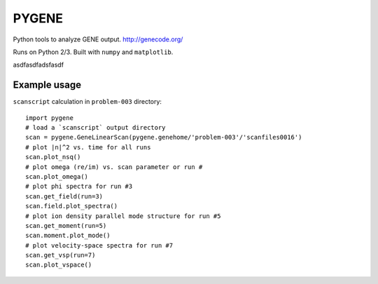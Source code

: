 .. highlight:: python

PYGENE======

Python tools to analyze GENE output.  http://genecode.org/

Runs on Python 2/3.  Built with ``numpy`` and ``matplotlib``.

asdfasdfadsfasdf

Example usage-------------

``scanscript`` calculation in ``problem-003`` directory::

  import pygene
  # load a `scanscript` output directory
  scan = pygene.GeneLinearScan(pygene.genehome/'problem-003'/'scanfiles0016')
  # plot |n|^2 vs. time for all runs
  scan.plot_nsq()
  # plot omega (re/im) vs. scan parameter or run #
  scan.plot_omega()
  # plot phi spectra for run #3
  scan.get_field(run=3)
  scan.field.plot_spectra()
  # plot ion density parallel mode structure for run #5
  scan.get_moment(run=5)
  scan.moment.plot_mode()
  # plot velocity-space spectra for run #7
  scan.get_vsp(run=7)
  scan.plot_vspace()

